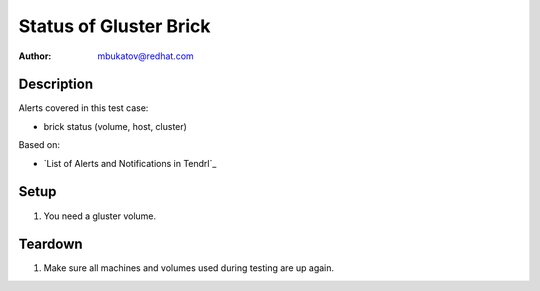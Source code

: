 Status of Gluster Brick
***********************

:author: mbukatov@redhat.com

Description
===========

Alerts covered in this test case:

* brick status (volume, host, cluster)

Based on:

* `List of Alerts and Notifications in Tendrl`_

Setup
=====

#. You need a gluster volume.

Teardown
========

#. Make sure all machines and volumes used during testing are up again.
